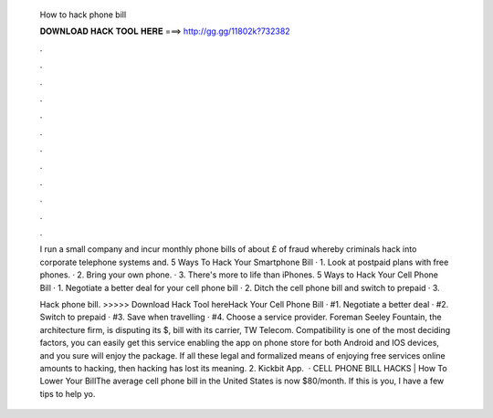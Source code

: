   How to hack phone bill
  
  
  
  𝐃𝐎𝐖𝐍𝐋𝐎𝐀𝐃 𝐇𝐀𝐂𝐊 𝐓𝐎𝐎𝐋 𝐇𝐄𝐑𝐄 ===> http://gg.gg/11802k?732382
  
  
  
  .
  
  
  
  .
  
  
  
  .
  
  
  
  .
  
  
  
  .
  
  
  
  .
  
  
  
  .
  
  
  
  .
  
  
  
  .
  
  
  
  .
  
  
  
  .
  
  
  
  .
  
  I run a small company and incur monthly phone bills of about £ of fraud whereby criminals hack into corporate telephone systems and. 5 Ways To Hack Your Smartphone Bill · 1. Look at postpaid plans with free phones. · 2. Bring your own phone. · 3. There's more to life than iPhones. 5 Ways to Hack Your Cell Phone Bill · 1. Negotiate a better deal for your cell phone bill · 2. Ditch the cell phone bill and switch to prepaid · 3.
  
  Hack phone bill. >>>>> Download Hack Tool hereHack Your Cell Phone Bill · #1. Negotiate a better deal · #2. Switch to prepaid · #3. Save when travelling · #4. Choose a service provider. Foreman Seeley Fountain, the architecture firm, is disputing its $, bill with its carrier, TW Telecom. Compatibility is one of the most deciding factors, you can easily get this service enabling the app on phone store for both Android and IOS devices, and you sure will enjoy the package. If all these legal and formalized means of enjoying free services online amounts to hacking, then hacking has lost its meaning. 2. Kickbit App.  · CELL PHONE BILL HACKS | How To Lower Your BillThe average cell phone bill in the United States is now $80/month. If this is you, I have a few tips to help yo.

